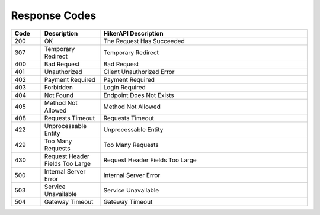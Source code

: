 Response Codes
===================================

.. list-table::
   :header-rows: 1
   :widths: 10 20 70

   * - Code
     - Description
     - HikerAPI Description
   * - 200
     - OK
     - The Request Has Succeeded
   * - 307
     - Temporary Redirect
     - Temporary Redirect
   * - 400
     - Bad Request
     - Bad Request
   * - 401
     - Unauthorized
     - Client Unauthorized Error
   * - 402
     - Payment Required
     - Payment Required
   * - 403
     - Forbidden
     - Login Required
   * - 404
     - Not Found
     - Endpoint Does Not Exists
   * - 405
     - Method Not Allowed
     - Method Not Allowed
   * - 408
     - Requests Timeout
     - Requests Timeout
   * - 422
     - Unprocessable Entity
     - Unprocessable Entity
   * - 429
     - Too Many Requests
     - Too Many Requests
   * - 430
     - Request Header Fields Too Large
     - Request Header Fields Too Large
   * - 500
     - Internal Server Error
     - Internal Server Error
   * - 503
     - Service Unavailable
     - Service Unavailable
   * - 504
     - Gateway Timeout
     - Gateway Timeout